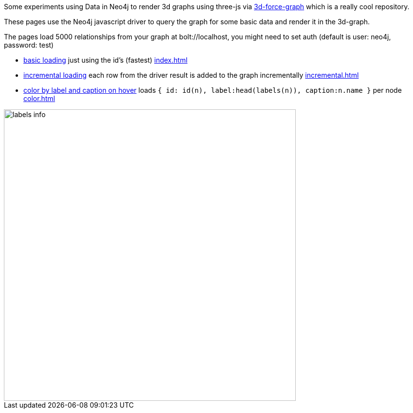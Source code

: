 :base: https://rawgit.com/jexp/neo4j-3d-force-graph/master

Some experiments using Data in Neo4j to render 3d graphs using three-js via https://github.com/vasturiano/3d-force-graph[3d-force-graph] which is a really cool repository.

These pages use the Neo4j javascript driver to query the graph for some basic data and render it in the 3d-graph.

The pages load 5000 relationships from your graph at bolt://localhost, you might need to set auth (default is user: neo4j, password: test)

* link:{base}/index.html[basic loading] just using the id's (fastest) link:index.html[index.html]
* link:{base}/incremental.html[incremental loading] each row from the driver result is added to the graph incrementally link:incremental.html[incremental.html]
* link:{base}/color.html[color by label and caption on hover] loads `{ id: id(n), label:head(labels(n)), caption:n.name }` per node link:color.html[color.html]

image::labels-info.jpg[width=600]

